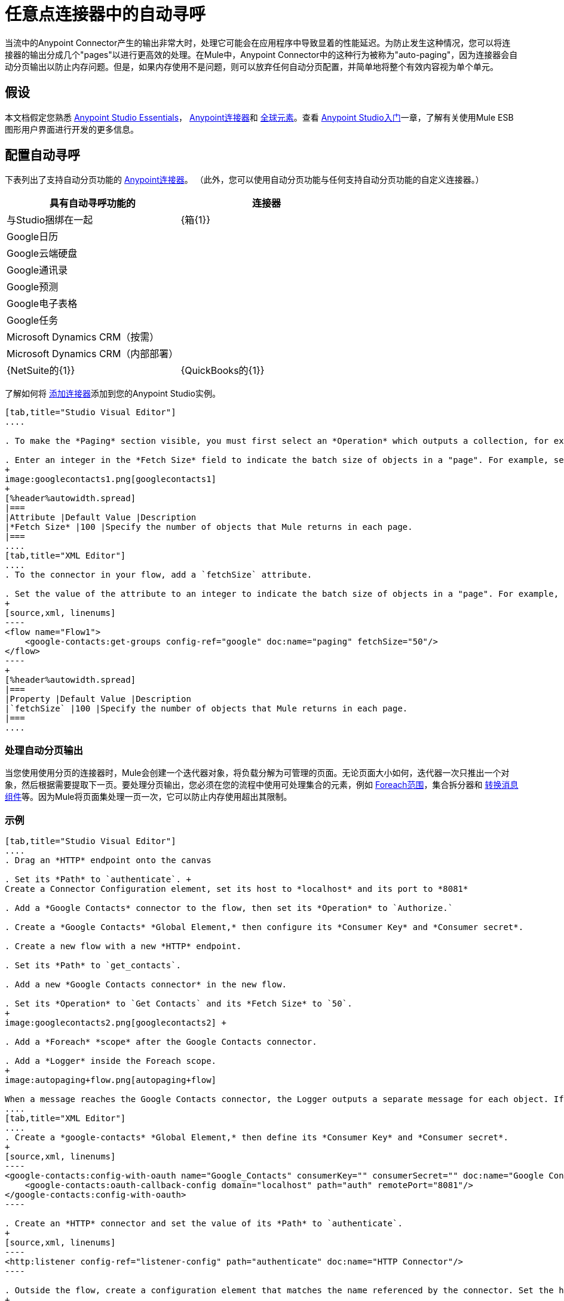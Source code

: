 = 任意点连接器中的自动寻呼
:keywords: paging, auto paging, connectors, anypoint, studio, esb, collections

当流中的Anypoint Connector产生的输出非常大时，处理它可能会在应用程序中导致显着的性能延迟。为防止发生这种情况，您可以将连接器的输出分成几个"pages"以进行更高效的处理。在Mule中，Anypoint Connector中的这种行为被称为"auto-paging"，因为连接器会自动分页输出以防止内存问题。但是，如果内存使用不是问题，则可以放弃任何自动分页配置，并简单地将整个有效内容视为单个单元。

== 假设

本文档假定您熟悉 link:/anypoint-studio/v/5/index[Anypoint Studio Essentials]， link:/mule-user-guide/v/3.7/anypoint-connectors[Anypoint连接器]和 link:/mule-user-guide/v/3.7/global-elements[全球元素]。查看 link:/anypoint-studio/v/5/basic-studio-tutorial[Anypoint Studio入门]一章，了解有关使用Mule ESB图形用户界面进行开发的更多信息。

== 配置自动寻呼

下表列出了支持自动分页功能的 link:/mule-user-guide/v/3.7/anypoint-connectors[Anypoint连接器]。 （此外，您可以使用自动分页功能与任何支持自动分页功能的自定义连接器。）

[%header,cols="2*"]
|===
具有自动寻呼功能的|连接器 |与Studio捆绑在一起
| {箱{1}}
| Google日历 | 
| Google云端硬盘 | 
| Google通讯录 | 
| Google预测 | 
| Google电子表格 | 
| Google任务 | 
| Microsoft Dynamics CRM（按需） | 
| Microsoft Dynamics CRM（内部部署） | 
| {NetSuite的{1}}
| {QuickBooks的{1}}
| {Salesforce的{1}}✔
|===

了解如何将 link:/anypoint-studio/v/5/installing-extensions[添加连接器]添加到您的Anypoint Studio实例。

[tabs]
------
[tab,title="Studio Visual Editor"]
....

. To make the *Paging* section visible, you must first select an *Operation* which outputs a collection, for example `Get groups`. Otherwise, Studio does not display the Paging section in the properties editor.

. Enter an integer in the *Fetch Size* field to indicate the batch size of objects in a "page". For example, set the Fetch Size to `50` to return information in batches of 50 objects. +
+
image:googlecontacts1.png[googlecontacts1]
+
[%header%autowidth.spread]
|===
|Attribute |Default Value |Description
|*Fetch Size* |100 |Specify the number of objects that Mule returns in each page.
|===
....
[tab,title="XML Editor"]
....
. To the connector in your flow, add a `fetchSize` attribute.

. Set the value of the attribute to an integer to indicate the batch size of objects in a "page". For example, set `fetchSize` to `50` to return information in batches of 50 objects.
+
[source,xml, linenums]
----
<flow name="Flow1">
    <google-contacts:get-groups config-ref="google" doc:name="paging" fetchSize="50"/>
</flow>
----
+
[%header%autowidth.spread]
|===
|Property |Default Value |Description
|`fetchSize` |100 |Specify the number of objects that Mule returns in each page.
|===
....
------

=== 处理自动分页输出

当您使用使用分页的连接器时，Mule会创建一个迭代器对象，将负载分解为可管理的页面。无论页面大小如何，迭代器一次只推出一个对象，然后根据需要提取下一页。要处理分页输出，您必须在您的流程中使用可处理集合的元素，例如 link:/mule-user-guide/v/3.7/foreach[Foreach范围]，集合拆分器和 link:/mule-user-guide/v/3.7/dataweave[转换消息组件]等。因为Mule将页面集处理一页一次，它可以防止内存使用超出其限制。

=== 示例

[tabs]
------
[tab,title="Studio Visual Editor"]
....
. Drag an *HTTP* endpoint onto the canvas

. Set its *Path* to `authenticate`. +
Create a Connector Configuration element, set its host to *localhost* and its port to *8081*

. Add a *Google Contacts* connector to the flow, then set its *Operation* to `Authorize.`

. Create a *Google Contacts* *Global Element,* then configure its *Consumer Key* and *Consumer secret*.

. Create a new flow with a new *HTTP* endpoint.

. Set its *Path* to `get_contacts`.

. Add a new *Google Contacts connector* in the new flow.

. Set its *Operation* to `Get Contacts` and its *Fetch Size* to `50`.
+
image:googlecontacts2.png[googlecontacts2] +

. Add a *Foreach* *scope* after the Google Contacts connector.

. Add a *Logger* inside the Foreach scope.
+
image:autopaging+flow.png[autopaging+flow]

When a message reaches the Google Contacts connector, the Logger outputs a separate message for each object. If there are more than 50 objects, Mule paginates the output.
....
[tab,title="XML Editor"]
....
. Create a *google-contacts* *Global Element,* then define its *Consumer Key* and *Consumer secret*.
+
[source,xml, linenums]
----
<google-contacts:config-with-oauth name="Google_Contacts" consumerKey="" consumerSecret="" doc:name="Google Contacts" applicationName="Mule-GoogleContactsConnector">
    <google-contacts:oauth-callback-config domain="localhost" path="auth" remotePort="8081"/>
</google-contacts:config-with-oauth>
----

. Create an *HTTP* connector and set the value of its *Path* to `authenticate`.
+
[source,xml, linenums]
----
<http:listener config-ref="listener-config" path="authenticate" doc:name="HTTP Connector"/>
----

. Outside the flow, create a configuration element that matches the name referenced by the connector. Set the host to *localhost* and the port to **8081**.
+
[source,xml, linenums]
----
<http:listener-config name="listener-config" host="localhost" port="8081"/>
----

. Add a *Google Contacts connector* setting its *operation* to `authorize.`
+
[source,xml, linenums]
----
<google-contacts:authorize config-ref="Google_Contacts" doc:name="Google Contacts"/> 
----

. Create a new flow with a new *HTTP* endpoint. Set the value of its *Path* to `get_contacts`, and reference the same configuration element as the other connector.
+
[source,xml, linenums]
----
<http:listener config-ref="listener-config" path="get_contacts" doc:name="HTTP Connector"/>
----

. Add a new *Google Contacts connector* in the new flow setting its *operation* to `get-contacts` and *fetchSize* to `50`.
+
[source,xml, linenums]
----
<google-contacts:get-contacts config-ref="Google_Contacts" doc:name="Google Contacts" fetchSize="50"/>
----

. After the Google Contacts connector, add a *Foreach* to the flow, then add a *Logger* as a child element inside Foreach element.
+
[source,xml, linenums]
----
<foreach doc:name="For Each">
    <logger message="#[message.payload.getEmailAddresses()]" level="INFO" doc:name="Logger"/>
</foreach>
----

When a message reaches the Google Contacts connector, the Logger outputs a separate message for each object. If there are more than 50 objects, Mule paginates the output. See below for a <<Complete Example>>.
....
------

== 附加的MEL表达式

在流中使用分页输出时，可以使用MEL表达式来调用两个函数。

[%header%autowidth.spread]
|===
|功能 |语法 |说明
| *size*  | `#[payload.size()]`  |返回可用对象的总量。
| *close*  | `#[payload.close()]`  |中止迭代。 +
此功能可释放自动分页正在使用的资源。
|===

== 完整示例

您可以在任何支持MEL的表达式中调用`size()`和`close()`函数。下面的简单示例说明了如何在记录器中调用`size()`，以便记录连接器输出的对象总量。

[source,xml, linenums]
----
<?xml version="1.0" encoding="UTF-8"?>
<mule xmlns:http="http://www.mulesoft.org/schema/mule/http" xmlns:tracking="http://www.mulesoft.org/schema/mule/ee/tracking" xmlns:google-contacts="http://www.mulesoft.org/schema/mule/google-contacts" xmlns="http://www.mulesoft.org/schema/mule/core" xmlns:doc="http://www.mulesoft.org/schema/mule/documentation" xmlns:spring="http://www.springframework.org/schema/beans" version="EE-3.6.0" xmlns:xsi="http://www.w3.org/2001/XMLSchema-instance" xsi:schemaLocation="http://www.springframework.org/schema/beans http://www.springframework.org/schema/beans/spring-beans-current.xsd
http://www.mulesoft.org/schema/mule/core http://www.mulesoft.org/schema/mule/core/current/mule.xsd
http://www.mulesoft.org/schema/mule/google-contacts http://www.mulesoft.org/schema/mule/google-contacts/1.7.4/mule-google-contacts.xsd
http://www.mulesoft.org/schema/mule/http http://www.mulesoft.org/schema/mule/http/current/mule-http.xsd
http://www.mulesoft.org/schema/mule/ee/tracking http://www.mulesoft.org/schema/mule/ee/tracking/current/mule-tracking-ee.xsd">
 
    <google-contacts:config-with-oauth name="Google_Contacts" consumerKey="" consumerSecret="" doc:name="Google Contacts" applicationName="Mule-GoogleContactsConnector">
        <google-contacts:oauth-callback-config domain="localhost" path="auth" remotePort="8081"/>
    </google-contacts:config-with-oauth>
    <http:listener-config name="listener-config" host="localhost" port="8081" doc:name="HTTP Listener Configuration"/>
    <flow name="authorizationAndAuthenticationFlow">
        <http:listener config-ref="listener-config" path="authenticate" doc:name="HTTP Connector"/>
        <google-contacts:authorize config-ref="Google_Contacts" doc:name="Google Contacts"/>
    </flow>
    <flow name="googleContactsTest" >
        <http:listener config-ref="listener-config" path="get_contacts" doc:name="HTTP Connector"/>
        <google-contacts:get-contacts config-ref="Google_Contacts" doc:name="Google Contacts" fetchSize="50"/>
        <logger message="#[payload.size()]" level="INFO" doc:name="Log_Size"/>
        <foreach doc:name="For Each">
             <logger message="#[payload.getEmailAddresses()]" level="INFO" doc:name="Log_Size"/>
        </foreach>
    </flow>
</mule>
----

== 另请参阅

* 详细了解 link:/mule-user-guide/v/3.7/scopes[领域]。

* 详细了解 link:/mule-user-guide/v/3.7/foreach[的foreach]范围。

* 需要处理真正大的有效载荷？了解 link:/mule-user-guide/v/3.7/mule-high-availability-ha-clusters[Mule高可用性HA集群]。
